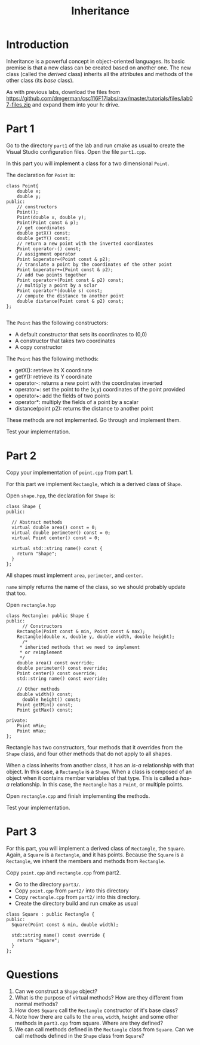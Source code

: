 #+STARTUP: showall
#+STARTUP: lognotestate
#+TAGS:
#+SEQ_TODO: TODO STARTED DONE DEFERRED CANCELLED | WAITING DELEGATED APPT
#+DRAWERS: HIDDEN STATE
#+TITLE: Inheritance
#+PROPERTY: header-args:sql             :engine postgresql  :exports both :cmdline csc370
#+PROPERTY: header-args:sqlite          :db /path/to/db  :colnames yes
#+PROPERTY: header-args:C++             :results output :flags -std=c++14 -Wall --pedantic -Werror
#+PROPERTY: header-args:R               :results output  :colnames yes


* Introduction

Inheritance is a powerful concept in object-oriented languages. Its basic premise is that a new class can be created
based on another one. The new class (called the /derived/ class) inherits all the attributes and methods of the other class
(its /base/ class).

As with previous labs, download the files from
https://github.com/dmgerman/csc116F17labs/raw/master/tutorials/files/lab07-files.zip
and expand them into your h: drive.

* Part 1

Go to the directory ~part1~ of the lab and run cmake as usual to create the Visual Studio configuration files.
Open the file ~part1.cpp~.

In this part you will implement a class for a two dimensional ~Point~.

The declaration for ~Point~ is:

#+BEGIN_SRC C++
class Point{
	double x;
	double y;
public:
	// constructors
	Point();
	Point(double x, double y);
	Point(Point const & p);
	// get coordinates
	double getX() const;
	double getY() const;
	// return a new point with the inverted coordinates
	Point operator-() const;
	// assignment operator
	Point &operator=(Point const & p2);
	// translate a point by the coordinates of the other point
	Point &operator+=(Point const & p2);
	// add two points together
	Point operator+(Point const & p2) const;
	// multiply a point by a sclar
	Point operator*(double s) const;
	// compute the distance to another point
	double distance(Point const & p2) const;
};

#+END_SRC

The ~Point~ has the following constructors:

- A default constructor that sets its coordinates to (0,0)
- A constructor that takes two coordinates
- A copy constructor

The ~Point~ has the following methods:

- getX(): retrieve its X coordinate
- getY(): retrieve its Y coordinate
- operator-: returns a new point with the coordinates inverted
- operator=: set the point to the (x,y) coordinates of the point provided
- operator+: add the fields of two points
- operator*: multiply the fields of a point by a scalar
- distance(point p2): returns the distance to another point

These methods are not implemented. Go through and implement them.

Test your implementation.

* Part 2

Copy your implementation of ~point.cpp~ from part 1.

For this part we implement ~Rectangle~, which is a derived class of ~Shape~.

Open ~shape.hpp~, the declaration for ~Shape~ is:

#+BEGIN_SRC C++
class Shape {
public:

  // Abstract methods
  virtual double area() const = 0;
  virtual double perimeter() const = 0;
  virtual Point center() const = 0;

  virtual std::string name() const {
    return "Shape";
  }
};
#+END_SRC

All shapes must implement ~area~, ~perimeter~, and ~center~.

~name~ simply returns the name of the class, so we should probably update that too.

Open ~rectangle.hpp~

#+BEGIN_SRC C++
class Rectangle: public Shape {
public:
	  // Constructors
    Rectangle(Point const & min, Point const & max);
    Rectangle(double x, double y, double width, double height);
	  /*
     * inherited methods that we need to implement
     * or reimplement
     */
    double area() const override;
    double perimeter() const override;
    Point center() const override;
    std::string name() const override;

    // Other methods
    double width() const;
	  double height() const;
    Point getMin() const;
    Point getMax() const;

private:
    Point mMin;
    Point mMax;
};
#+END_SRC

Rectangle has two constructors, four methods that it overrides from the ~Shape~ class,  and four other methods that do not apply to all shapes.

When a class inherits from another class, it has an /is-a/ relationship with that object. In this case, a ~Rectangle~ is a ~Shape~. When a class is composed of an object when it contains member variables of that type. This is called a /has-a/ relationship. In this case, the ~Rectangle~ has a ~Point~, or multiple points.

Open ~rectangle.cpp~ and finish implementing the methods.

Test your implementation.


* Part 3

For this part, you will implement a derived class of ~Rectangle~, the ~Square~. Again, a ~Square~ is a ~Rectangle~, and it has points.
Because the ~Square~ is a  ~Rectangle~, we inherit the members and methods from ~Rectangle~.

Copy ~point.cpp~ and ~rectangle.cpp~ from part2.

- Go to the directory ~part3/~.
- Copy ~point.cpp~ from ~part2/~ into this directory
- Copy ~rectangle.cpp~ from ~part2/~ into this directory.
- Create the directory build and run cmake as usual

#+BEGIN_SRC C++
class Square : public Rectangle {
public:
  Square(Point const & min, double width);

  std::string name() const override {
    return "Square";
  }
};
#+END_SRC

* Questions

1. Can we construct a ~Shape~ object?
2. What is the purpose of virtual methods? How are they different from normal methods?
3. How does ~Square~ call the ~Rectangle~ constructor of it's base class?
4. Note how there are calls to the ~area~, ~width~, ~height~ and some other methods in ~part3.cpp~ from square. Where are they defined?
5. We can call methods defined in the ~Rectangle~ class from ~Square~. Can we call methods defined in the ~Shape~ class from ~Square~?
